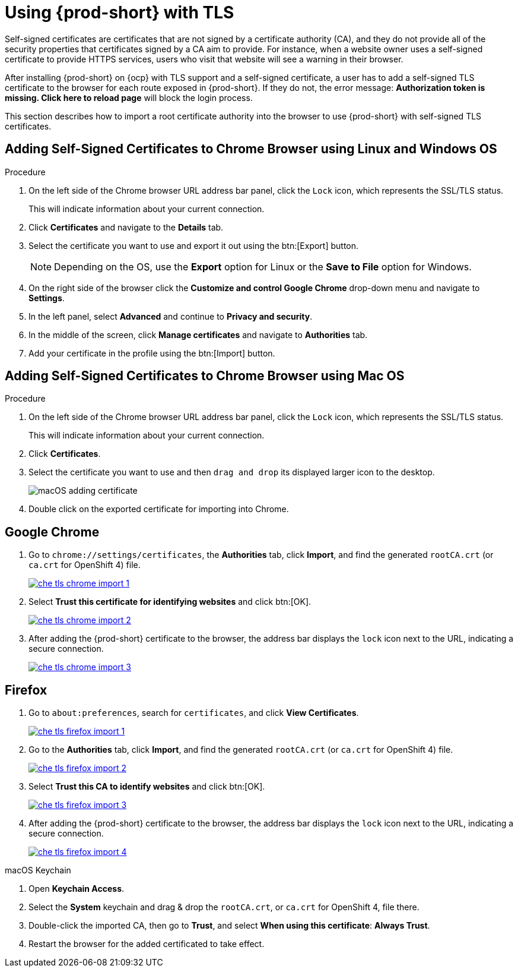 // Module included in the following assemblies:
//
// setup-{prod-id-short}-in-tls-mode

[id="using-{prod-id-short}-with-tls_{context}"]
= Using {prod-short} with TLS

Self-signed certificates are certificates that are not signed by a certificate authority (CA), and they do not provide all of the security properties that certificates signed by a CA aim to provide. For instance, when a website owner uses a self-signed certificate to provide HTTPS services, users who visit that website will see a warning in their browser.

After installing {prod-short} on {ocp} with TLS support and a self-signed certificate, a user has to add a self-signed TLS certificate to the browser for each route exposed in {prod-short}. If they do not, the error message: *Authorization token is missing. Click here to reload page* will block the login process.

This section describes how to import a root certificate authority into the browser to use {prod-short} with self-signed TLS certificates.

== Adding Self-Signed Certificates to Chrome Browser using Linux and Windows OS

.Procedure

. On the left side of the Chrome browser URL address bar panel, click the `Lock` icon, which represents the SSL/TLS status.
+
This will indicate information about your current connection.

. Click *Certificates* and navigate to the *Details* tab.

. Select the certificate you want to use and export it out using the btn:[Export] button.
+
NOTE: Depending on the OS, use the *Export* option for Linux or the *Save to File* option for Windows.

.  On the right side of the browser click the *Customize and control Google Chrome* drop-down menu and navigate to *Settings*.

. In the left panel, select *Advanced* and continue to *Privacy and security*.

. In the middle of the screen, click *Manage certificates* and navigate to *Authorities* tab.

. Add your certificate in the profile using the btn:[Import] button.


== Adding Self-Signed Certificates to Chrome Browser using Mac OS

.Procedure

. On the left side of the Chrome browser URL address bar panel, click the `Lock` icon, which represents the SSL/TLS status.
+
This will indicate information about your current connection.

. Click *Certificates*.

. Select the certificate you want to use and then `drag and drop` its displayed larger icon to the desktop.
+
image::contributor/macOS-adding-certificate.png[]

. Double click on the exported certificate for importing into Chrome.

[discrete]
== Google Chrome

. Go to `chrome://settings/certificates`, the *Authorities* tab, click *Import*, and find the generated `rootCA.crt` (or `ca.crt` for OpenShift 4) file.
+
image::contributor/che-tls-chrome-import_1.png[link="{imagesdir}/contributor/che-tls-chrome-import_1.png"]

. Select *Trust this certificate for identifying websites* and click btn:[OK].
+
image::contributor/che-tls-chrome-import_2.png[link="{imagesdir}/contributor/che-tls-chrome-import_2.png"]

. After adding the {prod-short} certificate to the browser, the address bar displays the `lock` icon next to the URL, indicating a secure connection.
+
image::contributor/che-tls-chrome-import_3.png[link="{imagesdir}/contributor/che-tls-chrome-import_3.png"]


[discrete]
== Firefox

. Go to `about:preferences`, search for `certificates`, and click *View Certificates*.
+
image::contributor/che-tls-firefox-import_1.png[link="{imagesdir}/contributor/che-tls-firefox-import_1.png"]

. Go to the *Authorities* tab, click *Import*, and find the generated `rootCA.crt` (or `ca.crt` for OpenShift 4) file.
+
image::contributor/che-tls-firefox-import_2.png[link="{imagesdir}/contributor/che-tls-firefox-import_2.png"]

. Select *Trust this CA to identify websites* and click btn:[OK].
+
image::contributor/che-tls-firefox-import_3.png[link="{imagesdir}/contributor/che-tls-firefox-import_3.png"]

. After adding the {prod-short} certificate to the browser, the address bar displays the `lock` icon next to the URL, indicating a secure connection.
+
image::contributor/che-tls-firefox-import_4.png[link="{imagesdir}/contributor/che-tls-firefox-import_4.png"]

.macOS Keychain

. Open *Keychain Access*.

. Select the *System* keychain and drag & drop the `rootCA.crt`, or `ca.crt` for OpenShift 4, file there.

. Double-click the imported CA, then go to *Trust*, and select *When using this certificate*: *Always Trust*.

. Restart the browser for the added certificated to take effect.
